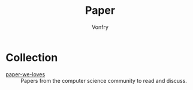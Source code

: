 #+TITLE: Paper
#+AUTHOR: Vonfry

* Collection
  - [[https://github.com/papers-we-love/papers-we-love][paper-we-loves]] :: Papers from the computer science community to read and discuss.
